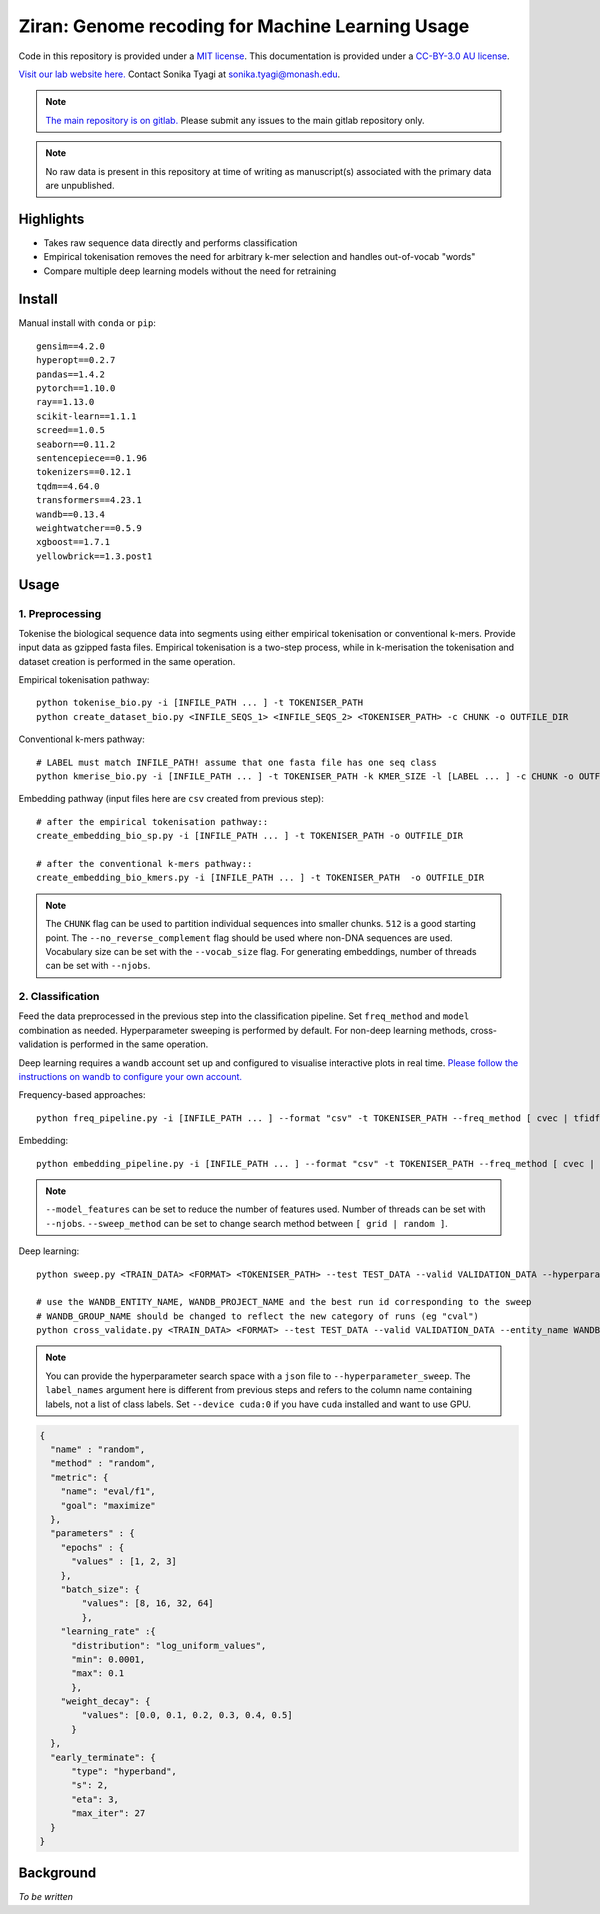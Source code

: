 Ziran: Genome recoding for Machine Learning Usage
=================================================

.. raw:: html

  Copyright (c) 2022 <a href="https://orcid.org/0000-0002-9207-0385">Tyrone Chen <img alt="ORCID logo" src="https://info.orcid.org/wp-content/uploads/2019/11/orcid_16x16.png" width="16" height="16" /></a>, <a href="https://orcid.org/0000-0003-0181-6258">Sonika Tyagi <img alt="ORCID logo" src="https://info.orcid.org/wp-content/uploads/2019/11/orcid_16x16.png" width="16" height="16" /></a> Navya Tyagi, and Sarthak Chauhan.

Code in this repository is provided under a `MIT license`_. This documentation is provided under a `CC-BY-3.0 AU license`_.

.. _MIT license: https://opensource.org/licenses/MIT

.. _CC-BY-3.0 AU license: https://creativecommons.org/licenses/by/3.0/au/

`Visit our lab website here.`_ Contact Sonika Tyagi at `sonika.tyagi@monash.edu`_.

.. _Visit our lab website here.: https://bioinformaticslab.erc.monash.edu/

.. _sonika.tyagi@monash.edu: mailto:sonika.tyagi@monash.edu

.. NOTE::

  `The main repository is on gitlab.`_ Please submit any issues to the main gitlab repository only.

.. _The main repository is on gitlab.: https://gitlab.com/tyagilab/ziran

.. NOTE::

  No raw data is present in this repository at time of writing as manuscript(s) associated with the primary data are unpublished.

Highlights
----------

- Takes raw sequence data directly and performs classification
- Empirical tokenisation removes the need for arbitrary k-mer selection and handles out-of-vocab "words"
- Compare multiple deep learning models without the need for retraining

Install
-------

Manual install with ``conda`` or ``pip``::
  
  gensim==4.2.0
  hyperopt==0.2.7
  pandas==1.4.2
  pytorch==1.10.0
  ray==1.13.0
  scikit-learn==1.1.1
  screed==1.0.5
  seaborn==0.11.2
  sentencepiece==0.1.96
  tokenizers==0.12.1
  tqdm==4.64.0
  transformers==4.23.1
  wandb==0.13.4
  weightwatcher==0.5.9
  xgboost==1.7.1
  yellowbrick==1.3.post1


Usage
-----

1. Preprocessing
++++++++++++++++

Tokenise the biological sequence data into segments using either empirical tokenisation or conventional k-mers. Provide input data as gzipped fasta files. Empirical tokenisation is a two-step process, while in k-merisation the tokenisation and dataset creation is performed in the same operation.

Empirical tokenisation pathway::

  python tokenise_bio.py -i [INFILE_PATH ... ] -t TOKENISER_PATH
  python create_dataset_bio.py <INFILE_SEQS_1> <INFILE_SEQS_2> <TOKENISER_PATH> -c CHUNK -o OUTFILE_DIR

Conventional k-mers pathway::

  # LABEL must match INFILE_PATH! assume that one fasta file has one seq class
  python kmerise_bio.py -i [INFILE_PATH ... ] -t TOKENISER_PATH -k KMER_SIZE -l [LABEL ... ] -c CHUNK -o OUTFILE_DIR

Embedding pathway (input files here are ``csv`` created from previous step)::

  # after the empirical tokenisation pathway::
  create_embedding_bio_sp.py -i [INFILE_PATH ... ] -t TOKENISER_PATH -o OUTFILE_DIR

  # after the conventional k-mers pathway::
  create_embedding_bio_kmers.py -i [INFILE_PATH ... ] -t TOKENISER_PATH  -o OUTFILE_DIR


.. NOTE::

  The ``CHUNK`` flag can be used to partition individual sequences into smaller chunks. ``512`` is a good starting point. The ``--no_reverse_complement`` flag should be used where non-DNA sequences are used. Vocabulary size can be set with the ``--vocab_size`` flag. For generating embeddings, number of threads can be set with ``--njobs``.


2. Classification
+++++++++++++++++

Feed the data preprocessed in the previous step into the classification pipeline. Set ``freq_method`` and ``model`` combination as needed. Hyperparameter sweeping is performed by default. For non-deep learning methods, cross-validation is performed in the same operation.

Deep learning requires a ``wandb`` account set up and configured to visualise interactive plots in real time. `Please follow the instructions on wandb to configure your own account.`_

.. _Please follow the instructions on wandb to configure your own account.: https://wandb.ai/home

Frequency-based approaches::

  python freq_pipeline.py -i [INFILE_PATH ... ] --format "csv" -t TOKENISER_PATH --freq_method [ cvec | tfidf ] --model [ rf | xg ] --kfolds N --sweep_count N --metric_opt [ accuracy | f1 | precision | recall | roc_auc ] --output_dir OUTPUT_DIR

Embedding::

  python embedding_pipeline.py -i [INFILE_PATH ... ] --format "csv" -t TOKENISER_PATH --freq_method [ cvec | tfidf ] --model [ rf | xg ] --kfolds N --sweep_count N --metric_opt [ accuracy | f1 | precision | recall | roc_auc ] --output_dir OUTPUT_DIR

.. NOTE::

  ``--model_features`` can be set to reduce the number of features used. Number of threads can be set with ``--njobs``. ``--sweep_method`` can be set to change search method between ``[ grid | random ]``.

Deep learning::

  python sweep.py <TRAIN_DATA> <FORMAT> <TOKENISER_PATH> --test TEST_DATA --valid VALIDATION_DATA --hyperparameter_sweep PARAMS.JSON --entity_name WANDB_ENTITY_NAME --project_name WANDB_PROJECT_NAME --group_name WANDB_GROUP_NAME --sweep_count N --metric_opt [ eval/accuracy | eval/validation | eval/loss | eval/precision | eval/recall ] --output_dir OUTPUT_DIR

  # use the WANDB_ENTITY_NAME, WANDB_PROJECT_NAME and the best run id corresponding to the sweep
  # WANDB_GROUP_NAME should be changed to reflect the new category of runs (eg "cval")
  python cross_validate.py <TRAIN_DATA> <FORMAT> --test TEST_DATA --valid VALIDATION_DATA --entity_name WANDB_ENTITY_NAME --project_name WANDB_PROJECT_NAME --group_name WANDB_GROUP_NAME --kfolds N --config_from_run WANDB_RUN_ID --output_dir OUTPUT_DIR


.. NOTE::

  You can provide the hyperparameter search space with a ``json`` file to ``--hyperparameter_sweep``. The ``label_names`` argument here is different from previous steps and refers to the column name containing labels, not a list of class labels. Set ``--device cuda:0`` if you have ``cuda`` installed and want to use GPU.

.. raw:: html

   <details>
   <summary><a>Example hyperparameter.json file</a></summary>

.. code-block:: python

  {
    "name" : "random",
    "method" : "random",
    "metric": {
      "name": "eval/f1",
      "goal": "maximize"
    },
    "parameters" : {
      "epochs" : {
        "values" : [1, 2, 3]
      },
      "batch_size": {
          "values": [8, 16, 32, 64]
          },
      "learning_rate" :{
        "distribution": "log_uniform_values",
        "min": 0.0001,
        "max": 0.1
        },
      "weight_decay": {
          "values": [0.0, 0.1, 0.2, 0.3, 0.4, 0.5]
        }
    },
    "early_terminate": {
        "type": "hyperband",
        "s": 2,
        "eta": 3,
        "max_iter": 27
    }
  }

.. raw:: html

   </details>

Background
----------

.. `The name is a reference to a "base state"`_ which we are trying to achieve with our data representation.

.. _The name is a reference to a "base state": https://en.wikipedia.org/wiki/Ziran

*To be written*
